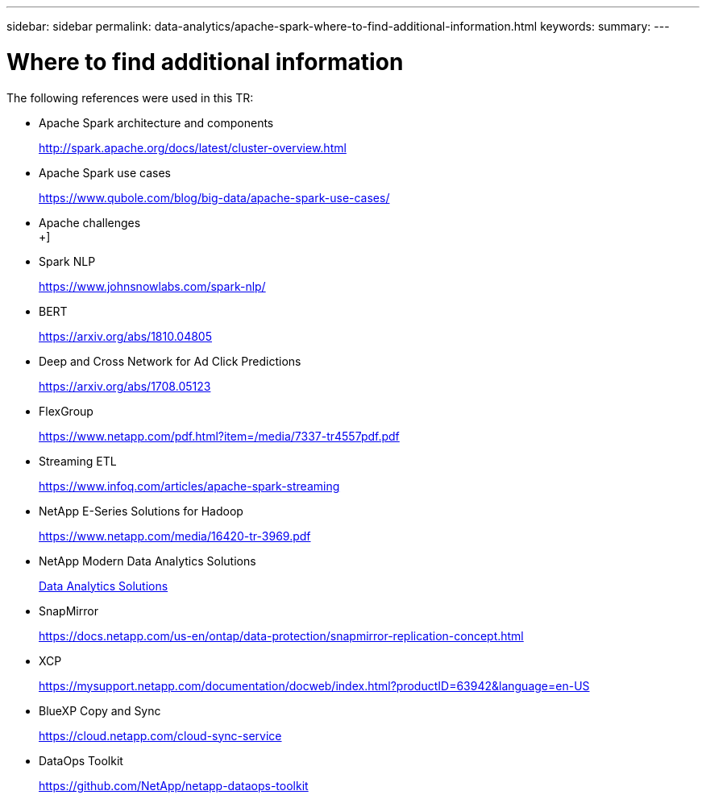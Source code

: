 ---
sidebar: sidebar
permalink: data-analytics/apache-spark-where-to-find-additional-information.html
keywords:
summary:
---

= Where to find additional information
:hardbreaks:
:nofooter:
:icons: font
:linkattrs:
:imagesdir: ../media/

//
// This file was created with NDAC Version 2.0 (August 17, 2020)
//
// 2022-08-03 14:35:46.762417
//

[.lead]
The following references were used in this TR:

* Apache Spark architecture and components
+
http://spark.apache.org/docs/latest/cluster-overview.html[http://spark.apache.org/docs/latest/cluster-overview.html^]

* Apache Spark use cases
+
https://www.qubole.com/blog/big-data/apache-spark-use-cases/[https://www.qubole.com/blog/big-data/apache-spark-use-cases/^]

* Apache challenges
+]
* Spark NLP
+
https://www.johnsnowlabs.com/spark-nlp/[https://www.johnsnowlabs.com/spark-nlp/^] 

* BERT
+
https://arxiv.org/abs/1810.04805[https://arxiv.org/abs/1810.04805^] 

* Deep and Cross Network for Ad Click Predictions
+
https://arxiv.org/abs/1708.05123[https://arxiv.org/abs/1708.05123^] 

* FlexGroup
+
https://www.netapp.com/pdf.html?item=/media/7337-tr4557pdf.pdf

* Streaming ETL
+
https://www.infoq.com/articles/apache-spark-streaming[https://www.infoq.com/articles/apache-spark-streaming^]

* NetApp E-Series Solutions for Hadoop
+
https://www.netapp.com/media/16420-tr-3969.pdf[https://www.netapp.com/media/16420-tr-3969.pdf^]

//* Sentiment Analysis from Customer Communications with NetApp AI
//+
//link:../pdfs/sidebar/Sentiment_analysis_with_NetApp_AI.pdf[PDF Documentation^]

* NetApp Modern Data Analytics Solutions
+
link:index.html[Data Analytics Solutions] 

* SnapMirror
+
https://docs.netapp.com/us-en/ontap/data-protection/snapmirror-replication-concept.html[https://docs.netapp.com/us-en/ontap/data-protection/snapmirror-replication-concept.html^] 

* XCP
+
https://mysupport.netapp.com/documentation/docweb/index.html?productID=63942&language=en-US[https://mysupport.netapp.com/documentation/docweb/index.html?productID=63942&language=en-US^] 

* BlueXP Copy and Sync
+
https://cloud.netapp.com/cloud-sync-service[https://cloud.netapp.com/cloud-sync-service^] 

* DataOps Toolkit
+
https://github.com/NetApp/netapp-dataops-toolkit[https://github.com/NetApp/netapp-dataops-toolkit^] 
